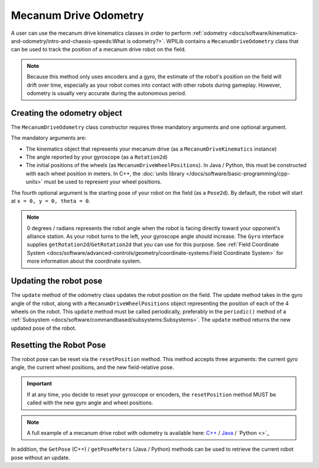 Mecanum Drive Odometry
===========================
A user can use the mecanum drive kinematics classes in order to perform :ref:`odometry <docs/software/kinematics-and-odometry/intro-and-chassis-speeds:What is odometry?>`. WPILib contains a ``MecanumDriveOdometry`` class that can be used to track the position of a mecanum drive robot on the field.

.. note:: Because this method only uses encoders and a gyro, the estimate of the robot's position on the field will drift over time, especially as your robot comes into contact with other robots during gameplay. However, odometry is usually very accurate during the autonomous period.

Creating the odometry object
----------------------------
The ``MecanumDriveOdometry`` class constructor requires three mandatory arguments and one optional argument.

The mandatory arguments are:

* The kinematics object that represents your mecanum drive (as a ``MecanumDriveKinematics`` instance)
* The angle reported by your gyroscope (as a ``Rotation2d``)
* The initial positions of the wheels (as ``MecanumDriveWheelPositions``). In Java / Python, this must be constructed with each wheel position in meters. In C++, the :doc:`units library </docs/software/basic-programming/cpp-units>` must be used to represent your wheel positions.

The fourth optional argument is the starting pose of your robot on the field (as a ``Pose2d``). By default, the robot will start at ``x = 0, y = 0, theta = 0``.

.. note:: 0 degrees / radians represents the robot angle when the robot is facing directly toward your opponent's alliance station. As your robot turns to the left, your gyroscope angle should increase.  The ``Gyro`` interface supplies ``getRotation2d``/``GetRotation2d`` that you can use for this purpose. See :ref:`Field Coordinate System <docs/software/advanced-controls/geometry/coordinate-systems:Field Coordinate System>` for more information about the coordinate system.

.. tab-set-code::

   .. code-block:: java

      // Locations of the wheels relative to the robot center.
      Translation2d m_frontLeftLocation = new Translation2d(0.381, 0.381);
      Translation2d m_frontRightLocation = new Translation2d(0.381, -0.381);
      Translation2d m_backLeftLocation = new Translation2d(-0.381, 0.381);
      Translation2d m_backRightLocation = new Translation2d(-0.381, -0.381);

      // Creating my kinematics object using the wheel locations.
      MecanumDriveKinematics m_kinematics = new MecanumDriveKinematics(
        m_frontLeftLocation, m_frontRightLocation, m_backLeftLocation, m_backRightLocation
      );

      // Creating my odometry object from the kinematics object and the initial wheel positions.
      // Here, our starting pose is 5 meters along the long end of the field and in the
      // center of the field along the short end, facing the opposing alliance wall.
      MecanumDriveOdometry m_odometry = new MecanumDriveOdometry(
        m_kinematics,
        m_gyro.getRotation2d(),
        new MecanumDriveWheelPositions(
          m_frontLeftEncoder.getDistance(), m_frontRightEncoder.getDistance(),
          m_backLeftEncoder.getDistance(), m_backRightEncoder.getDistance()
        ),
        new Pose2d(5.0, 13.5, new Rotation2d())
      );

   .. code-block:: c++

      // Locations of the wheels relative to the robot center.
      frc::Translation2d m_frontLeftLocation{0.381_m, 0.381_m};
      frc::Translation2d m_frontRightLocation{0.381_m, -0.381_m};
      frc::Translation2d m_backLeftLocation{-0.381_m, 0.381_m};
      frc::Translation2d m_backRightLocation{-0.381_m, -0.381_m};

      // Creating my kinematics object using the wheel locations.
      frc::MecanumDriveKinematics m_kinematics{
        m_frontLeftLocation, m_frontRightLocation,
        m_backLeftLocation, m_backRightLocation
      };

      // Creating my odometry object from the kinematics object. Here,
      // our starting pose is 5 meters along the long end of the field and in the
      // center of the field along the short end, facing forward.
      frc::MecanumDriveOdometry m_odometry{
        m_kinematics,
        m_gyro.GetRotation2d(),
        frc::MecanumDriveWheelPositions{
          units::meter_t{m_frontLeftEncoder.GetDistance()},
          units::meter_t{m_frontRightEncoder.GetDistance()},
          units::meter_t{m_backLeftEncoder.GetDistance()},
          units::meter_t{m_backRightEncoder.GetDistance()}
        },
        frc::Pose2d{5_m, 13.5_m, 0_rad}};

  .. code-block:: python

      from wpimath.geometry import Translation2d
      from wpimath.kinematics import MecanumDriveKinematics
      from wpimath.kinematics import MecanumDriveOdometry
      from wpimath.kinematics import MecanumDriveWheelPositions
      from wpimath.geometry import Pose2d
      from wpimath.geometry import Rotation2d

      # Locations of the wheels relative to the robot center.
      frontLeftLocation = Translation2d(0.381, 0.381)
      frontRightLocation = Translation2d(0.381, -0.381)
      backLeftLocation = Translation2d(-0.381, 0.381)
      backRightLocation = Translation2d(-0.381, -0.381)

      # Creating my kinematics object using the wheel locations.
      self.kinematics = MecanumDriveKinematics(
        frontLeftLocation, frontRightLocation, backLeftLocation, backRightLocation
      )

      # Creating my odometry object from the kinematics object and the initial wheel positions.
      # Here, our starting pose is 5 meters along the long end of the field and in the
      # center of the field along the short end, facing the opposing alliance wall.
      self.odometry = MecanumDriveOdometry(
        self.kinematics,
        self.gyro.getRotation2d(),
        MecanumDriveWheelPositions(
          self.frontLeftEncoder.getDistance(), self.frontRightEncoder.getDistance(),
          self.backLeftEncoder.getDistance(), self.backRightEncoder.getDistance()
        ),
        Pose2d(5.0, 13.5, Rotation2d())
      )

Updating the robot pose
-----------------------
The ``update`` method of the odometry class updates the robot position on the field. The update method takes in the gyro angle of the robot, along with a ``MecanumDriveWheelPositions`` object representing the position of each of the 4 wheels on the robot. This ``update`` method must be called periodically, preferably in the ``periodic()`` method of a :ref:`Subsystem <docs/software/commandbased/subsystems:Subsystems>`. The ``update`` method returns the new updated pose of the robot.

.. tab-set-code::

   .. code-block:: java

      @Override
      public void periodic() {
        // Get my wheel positions
        var wheelPositions = new MecanumDriveWheelPositions(
          m_frontLeftEncoder.getDistance(), m_frontRightEncoder.getDistance(),
          m_backLeftEncoder.getDistance(), m_backRightEncoder.getDistance());

        // Get the rotation of the robot from the gyro.
        var gyroAngle = m_gyro.getRotation2d();

        // Update the pose
        m_pose = m_odometry.update(gyroAngle, wheelPositions);
      }

   .. code-block:: c++

      void Periodic() override {
        // Get my wheel positions
        frc::MecanumDriveWheelPositions wheelPositions{
          units::meter_t{m_frontLeftEncoder.GetDistance()},
          units::meter_t{m_frontRightEncoder.GetDistance()},
          units::meter_t{m_backLeftEncoder.GetDistance()},
          units::meter_t{m_backRightEncoder.GetDistance()}};

        // Get the rotation of the robot from the gyro.
        frc::Rotation2d gyroAngle = m_gyro.GetRotation2d();

        // Update the pose
        m_pose = m_odometry.Update(gyroAngle, wheelPositions);
      }

  .. code-block:: python

      from wpimath.kinematics import MecanumDriveWheelPositions

      def periodic(self):
        # Get my wheel positions
        wheelPositions = MecanumDriveWheelPositions(
          self.frontLeftEncoder.getDistance(), self.frontRightEncoder.getDistance(),
          self.backLeftEncoder.getDistance(), self.backRightEncoder.getDistance())

        # Get the rotation of the robot from the gyro.
        gyroAngle = gyro.getRotation2d()

        # Update the pose
        self.pose = odometry.update(gyroAngle, wheelPositions)

Resetting the Robot Pose
------------------------
The robot pose can be reset via the ``resetPosition`` method. This method accepts three arguments: the current gyro angle, the current wheel positions, and the new field-relative pose.

.. important:: If at any time, you decide to reset your gyroscope or encoders, the ``resetPosition`` method MUST be called with the new gyro angle and wheel positions.

.. note:: A full example of a mecanum drive robot with odometry is available here: `C++ <https://github.com/wpilibsuite/allwpilib/tree/main/wpilibcExamples/src/main/cpp/examples/MecanumBot>`_ / `Java <https://github.com/wpilibsuite/allwpilib/tree/main/wpilibjExamples/src/main/java/edu/wpi/first/wpilibj/examples/mecanumbot>`_ / `Python <>`_

In addition, the ``GetPose`` (C++) / ``getPoseMeters`` (Java / Python) methods can be used to retrieve the current robot pose without an update.
